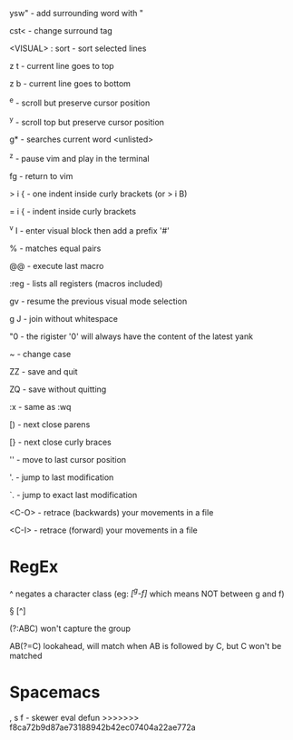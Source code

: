 ysw" - add surrounding word with "

cst< - change surround tag

<VISUAL> : sort - sort selected lines

z t - current line goes to top

z b - current line goes to bottom

^e - scroll but preserve cursor position

^y - scroll top but preserve cursor position

g* - searches current word <unlisted>

^z - pause vim and play in the terminal

fg - return to vim

> i { - one indent inside curly brackets (or > i B)

= i { - indent inside curly brackets

^v I - enter visual block then add a prefix '#'

% - matches equal pairs

@@ - execute last macro

:reg - lists all registers (macros included)

gv - resume the previous visual mode selection

g J - join without whitespace

"0 - the rigister '0' will always have the content of the latest yank

~ - change case

ZZ - save and quit

ZQ - save without quitting

:x - same as :wq

[) - next close parens

[} - next close curly braces

''  - move to last cursor position

'.  - jump to last modification

`.  - jump to exact last modification

<C-O>  - retrace (backwards) your movements in a file

<C-I>  - retrace (forward)   your movements in a file

* RegEx

^   negates a character class (eg: /[^g-f]/ which means NOT between g and f)

\W  [^\w]

\D  [^\d]

\S  [^\s]

(?:ABC)  won't capture the group

AB(?=C)  lookahead, will match when AB is followed by C, but C won't be matched

* Spacemacs

, s f - skewer eval defun
>>>>>>> f8ca72b9d87ae73188942b42ec07404a22ae772a
